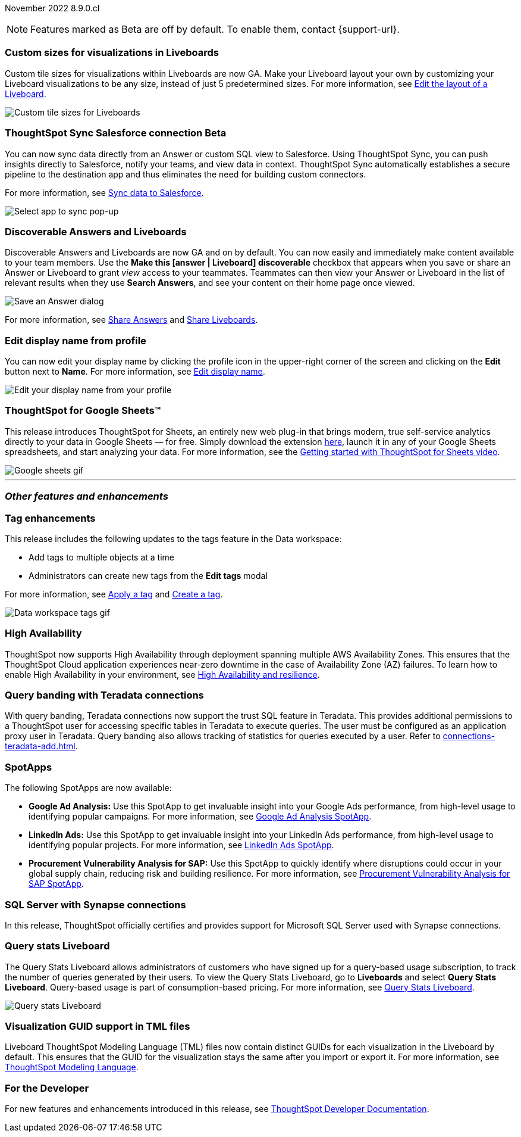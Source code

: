 ifndef::pendo-links[]
November 2022 [label label-dep]#8.9.0.cl#
endif::[]
ifdef::pendo-links[]
[month-year-whats-new]#November 2022#
[label label-dep-whats-new]#8.9.0.cl#
endif::[]

ifndef::free-trial-feature[]
NOTE: Features marked as [.badge.badge-update-note]#Beta# are off by default. To enable them, contact {support-url}.
endif::free-trial-feature[]

[#primary-8-9-0-cl]

[#8-9-0-cl-custom-tile-sizes]
[discrete]
=== Custom sizes for visualizations in Liveboards

Custom tile sizes for visualizations within Liveboards are now GA. Make your Liveboard layout your own by customizing your Liveboard visualizations to be any size, instead of just 5 predetermined sizes.
For more information,
ifndef::pendo-links[]
see xref:liveboard-layout-edit.adoc#size[Edit the layout of a Liveboard].
endif::[]
ifdef::pendo-links[]
see xref:liveboard-layout-edit.adoc#size[Edit the layout of a Liveboard,window=_blank].
endif::[]

image::liveboard-tile-sizes-gif.gif[Custom tile sizes for Liveboards]

ifndef::free-trial-feature[]
ifdef::pendo-links[]
[#8-9-0-cl-salesforce-sync]
[discrete]
=== ThoughtSpot Sync Salesforce connection [.badge.badge-beta-whats-new]#Beta#
endif::[]
ifndef::pendo-links[]
[#8-9-0-cl-salesforce-sync]
[discrete]
=== ThoughtSpot Sync Salesforce connection [.badge.badge-beta]#Beta#
endif::[]

You can now sync data directly from an Answer or custom SQL view to Salesforce. Using ThoughtSpot Sync, you can push insights directly to Salesforce, notify your teams, and view data in context. ThoughtSpot Sync automatically establishes a secure pipeline to the destination app and thus eliminates the need for building custom connectors.

For more information, see
ifndef::pendo-links[]
xref:sync-salesforce.adoc[Sync data to Salesforce].
endif::[]
ifdef::pendo-links[]
xref:sync-salesforce.adoc[Sync data to Salesforce,window=_blank].
endif::[]

image::sync-salesforce.png[Select app to sync pop-up, with Salesforce highlighted]
endif::free-trial-feature[]

[#8-9-0-cl-discoverable-content]
[discrete]
=== Discoverable Answers and Liveboards

// Naomi

Discoverable Answers and Liveboards are now GA and on by default. You can now easily and immediately make content available to your team members. Use the *Make this [answer | Liveboard] discoverable* checkbox that appears when you save or share an Answer or Liveboard to grant _view_ access to your teammates. Teammates can then view your Answer or Liveboard in the list of relevant results when they use *Search Answers*, and see your content on their home page once viewed.

image::answer-discoverable.png[Save an Answer dialog, with Make this answer discoverable highlighted]

For more information, see
ifndef::pendo-links[]
xref:share-answers.adoc[Share Answers]
endif::[]
ifdef::pendo-links[]
xref:share-answers.adoc[Share Answers,window=_blank]
endif::[]
and
ifndef::pendo-links[]
xref:share-liveboards.adoc[Share Liveboards].
endif::[]
ifdef::pendo-links[]
xref:share-liveboards.adoc[Share Liveboards,window=_blank].
endif::[]

[#8-9-0-cl-display]
[discrete]
=== Edit display name from profile
You can now edit your display name by clicking the profile icon in the upper-right corner of the screen and clicking on the *Edit* button next to *Name*.
For more information,
see
ifndef::pendo-links[]
xref:user-profile.adoc#display-name[Edit display name].
endif::[]
ifdef::pendo-links[]
xref:user-profile.adoc#display-name[Edit display name,window=_blank].
endif::[]

image::display-name.png[Edit your display name from your profile]

// may need to comment TS for google sheets out

[#8-9-0-cl-sheets]
[discrete]
=== ThoughtSpot for Google Sheets™

This release introduces ThoughtSpot for Sheets, an entirely new web plug-in that brings modern, true self-service analytics directly to your data in Google Sheets — for free. Simply download the extension https://workspace.google.com/marketplace/app/thoughtspot/941046147383[here^], launch it in any of your Google Sheets spreadsheets, and start analyzing your data. For more information, see the https://www.youtube.com/watch?v=8kDoPiKqRdA[Getting started with ThoughtSpot for Sheets video^].

image::google-sheets-extension.gif[Google sheets gif]


'''
[#secondary-8-8-0-cl]
[discrete]
=== _Other features and enhancements_

[#8-9-0-cl-tags]
[discrete]
=== Tag enhancements

This release includes the following updates to the tags feature in the Data workspace:

* Add tags to multiple objects at a time
* Administrators can create new tags from the *Edit tags* modal

For more information,
ifndef::pendo-links[]
see xref:tags.adoc#data-workspace-apply[Apply a tag] and xref:tags.adoc#data-workspace-create[Create a tag].
endif::[]
ifdef::pendo-links[]
see xref:tags.adoc#data-workspace-apply[Apply a tag,window=_blank] and xref:tags.adoc#data-workspace-create[Create a tag,window=_blank].
endif::[]

image::tags-data-workspace.gif[Data workspace tags gif]

ifndef::free-trial-feature[]
[#8-9-0-cl-high-availability]
[discrete]
=== High Availability

ThoughtSpot now supports High Availability through  deployment spanning multiple AWS Availability Zones. This ensures that the ThoughtSpot Cloud application experiences near-zero downtime in the case of Availability Zone (AZ) failures. To learn how to enable High Availability in your environment,
see
ifndef::pendo-links[]
xref:high-availability.adoc[High Availability and resilience].
endif::[]
ifdef::pendo-links[]
xref:high-availability.adoc[High Availability and resilience,window=_blank].
endif::[]

endif::free-trial-feature[]

[#teradata-query-banding]
[discrete]
=== Query banding with Teradata connections
With query banding, Teradata connections now support the trust SQL feature in Teradata. This provides additional permissions to a ThoughtSpot user for accessing specific tables in Teradata to execute queries. The user must be configured as an application proxy user in Teradata. Query banding also allows tracking of statistics for queries executed by a user.
ifndef::pendo-links[]
Refer to xref:connections-teradata-add.adoc[].
endif::[]
ifdef::pendo-links[]
Refer to xref:connections-teradata-add.adoc[Add a Teradata connection,window=_blank].
endif::[]

[#8-9-0-cl-spotapps]
[discrete]
=== SpotApps

The following SpotApps are now available:

* *Google Ad Analysis:* Use this SpotApp to get invaluable insight into your Google Ads performance, from high-level usage to identifying popular campaigns. For more information,
ifndef::pendo-links[]
see xref:spotapps-google-ad-analysis.adoc[Google Ad Analysis SpotApp].
endif::[]
ifdef::pendo-links[]
see xref:spotapps-google-ad-analysis.adoc[Google Ad Analysis SpotApp,window=_blank].
endif::[]
* *LinkedIn Ads:* Use this SpotApp to get invaluable insight into your LinkedIn Ads performance, from high-level usage to identifying popular projects. For more information,
ifndef::pendo-links[]
see xref:spotapps-linkedin-ads.adoc[LinkedIn Ads SpotApp].
endif::[]
ifdef::pendo-links[]
see xref:spotapps-linkedin-ads.adoc[LinkedIn Ads SpotApp,window=_blank].
endif::[]
* *Procurement Vulnerability Analysis for SAP:* Use this SpotApp to quickly identify where disruptions could occur in your global supply chain, reducing risk and building resilience. For more information,
ifndef::pendo-links[]
see xref:spotapps-procurement-vulnerability.adoc[Procurement Vulnerability Analysis for SAP SpotApp].
endif::[]
ifdef::pendo-links[]
see xref:spotapps-procurement-vulnerability.adoc[Procurement Vulnerability Analysis for SAP SpotApp,window=_blank].
endif::[]

[#8-9-0-cl-sql-server]
[discrete]
=== SQL Server with Synapse connections

In this release, ThoughtSpot officially certifies and provides support for Microsoft SQL Server used with Synapse connections.

ifndef::free-trial-feature[]
[#8-9-0-cl-query-stats]
[discrete]
=== Query stats Liveboard

// Naomi

The Query Stats Liveboard allows administrators of customers who have signed up for a query-based usage subscription, to track the number of queries generated by their users. To view the Query Stats Liveboard, go to *Liveboards* and select *Query Stats Liveboard*. Query-based usage is part of consumption-based pricing. For more information,
ifndef::pendo-links[]
see xref:query-stats.adoc[Query Stats Liveboard].
endif::[]
ifdef::pendo-links[]
see xref:query-stats.adoc[Query Stats Liveboard,window=_blank].
endif::[]

image::query-stats-whats-new.png[Query stats Liveboard]

endif::free-trial-feature[]

[#8-9-0-cl-guids]
[discrete]
=== Visualization GUID support in TML files
Liveboard ThoughtSpot Modeling Language (TML) files now contain distinct GUIDs for each visualization in the Liveboard by default. This ensures that the GUID for the visualization stays the same after you import or export it.
For more information,
ifndef::pendo-links[]
see xref:tml.adoc#viz_guid[ThoughtSpot Modeling Language].
endif::[]
ifdef::pendo-links[]
see xref:tml.adoc#viz_guid[ThoughtSpot Modeling Language,window=_blank].
endif::[]

ifndef::free-trial-feature[]
[discrete]
=== For the Developer

For new features and enhancements introduced in this release, see https://developers.thoughtspot.com/docs/?pageid=whats-new[ThoughtSpot Developer Documentation^].
endif::[]

